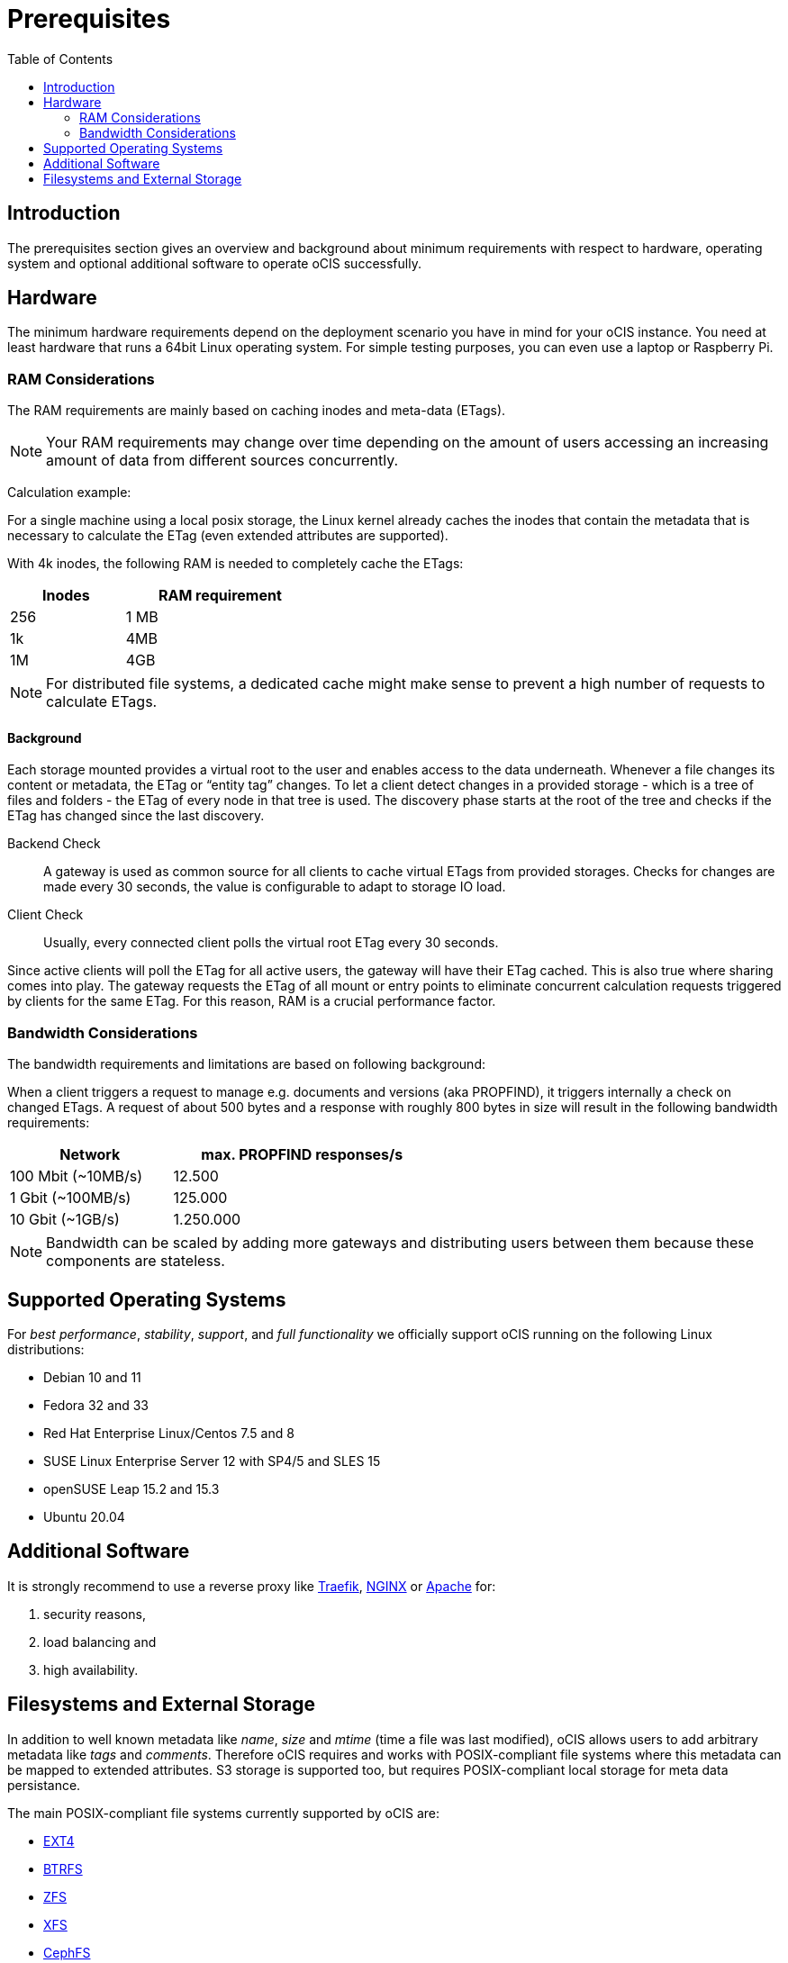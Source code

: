 = Prerequisites
:toc: right
:toclevels: 2

:ext4_url: https://en.wikipedia.org/wiki/Ext4
:btrfs_url: https://en.wikipedia.org/wiki/Btrfs
:zfs_url: https://en.wikipedia.org/wiki/ZFS
:xfs_url: https://en.wikipedia.org/wiki/XFS
:cephfs_url: https://en.wikipedia.org/wiki/Ceph_(software)#File_system
:nfs_url: https://en.wikipedia.org/wiki/Network_File_System

:nginx-url: https://docs.nginx.com/nginx/admin-guide/web-server/reverse-proxy/
:traefik-url: https://doc.traefik.io/traefik/
:apache-rev-url: https://httpd.apache.org/docs/2.4/howto/reverse_proxy.html

:description: The prerequisites section gives an overview and background about minimum requirements with respect to hardware, operating system and optional additional software to operate oCIS successfully.

== Introduction

{description}

== Hardware

// fixme: what are the real minimum physical hardware requirements or what is definitely excluded

The minimum hardware requirements depend on the deployment scenario you have in mind for your oCIS instance. You need at least hardware that runs a 64bit Linux operating system. For simple testing purposes, you can even use a laptop or Raspberry Pi.

=== RAM Considerations

// harvested from https://owncloud.dev/architecture/efficient-stat-polling/

The RAM requirements are mainly based on caching inodes and meta-data (ETags).

NOTE: Your RAM requirements may change over time depending on the amount of users accessing an increasing amount of data from different sources concurrently.

Calculation example:

For a single machine using a local posix storage, the Linux kernel already caches the inodes that contain the metadata that is necessary to calculate the ETag (even extended attributes are supported).

// fixme: Zusammenhang von inode/etag und client (files/directories)

With 4k inodes, the following RAM is needed to completely cache the ETags:

[width="40%",cols="30%,50%",options="header"]
|===
| Inodes
| RAM requirement

| 256
| 1 MB

| 1k
| 4MB

| 1M
| 4GB
|===

NOTE: For distributed file systems, a dedicated cache might make sense to prevent a high number of requests to calculate ETags.

==== Background

Each storage mounted provides a virtual root to the user and enables access to the data underneath. Whenever a file changes its content or metadata, the ETag or “entity tag” changes. To let a client detect changes in a provided storage - which is a tree of files and folders - the ETag of every node in that tree is used. The discovery phase starts at the root of the tree and checks if the ETag has changed since the last discovery.

Backend Check::
A gateway is used as common source for all clients to cache virtual ETags from provided storages. Checks for changes are made every 30 seconds, the value is configurable to adapt to storage IO load.

Client Check::
Usually, every connected client polls the virtual root ETag every 30 seconds.

Since active clients will poll the ETag for all active users, the gateway will have their ETag cached. This is also true where sharing comes into play. The gateway requests the ETag of all mount or entry points to eliminate concurrent calculation requests triggered by clients for the same ETag. For this reason, RAM is a crucial performance factor.

=== Bandwidth Considerations

The bandwidth requirements and limitations are based on following background:

When a client triggers a request to manage e.g. documents and versions (aka PROPFIND), it triggers internally a check on changed ETags. A request of about 500 bytes and a response with roughly 800 bytes in size will result in the following bandwidth requirements:

[width="55%",cols="50%,80%",options="header"]
|===
| Network
| max. PROPFIND responses/s

| 100 Mbit (~10MB/s)
| 12.500

| 1 Gbit (~100MB/s)
| 125.000

| 10 Gbit (~1GB/s)
| 1.250.000
|===

NOTE: Bandwidth can be scaled by adding more gateways and distributing users between them because these components are stateless.

== Supported Operating Systems

For _best performance_, _stability_, _support_, and _full functionality_ we officially support oCIS running on the following Linux distributions:

* Debian 10 and 11
* Fedora 32 and 33
* Red Hat Enterprise Linux/Centos 7.5 and 8
* SUSE Linux Enterprise Server 12 with SP4/5 and SLES 15
* openSUSE Leap 15.2 and 15.3
* Ubuntu 20.04

== Additional Software

It is strongly recommend to use a reverse proxy like {traefik-url}[Traefik], {nginx-url}[NGINX] or {apache-rev-url}[Apache] for:

. security reasons,
. load balancing and
. high availability.

// fixme: links to how to setup these things, maybe external links will work well too

== Filesystems and External Storage

In addition to well known metadata like _name_, _size_ and _mtime_ (time a file was last modified), oCIS allows users to add arbitrary metadata like _tags_ and _comments_. Therefore oCIS requires and works with POSIX-compliant file systems where this metadata can be mapped to extended attributes. S3 storage is supported too, but requires POSIX-compliant local storage for meta data persistance.

The main POSIX-compliant file systems currently supported by oCIS are:

* {ext4_url}[EXT4]
* {btrfs_url}[BTRFS]
* {zfs_url}[ZFS]
* {xfs_url}[XFS]
* {cephfs_url}[CephFS]
* {nfs_url}[NFS]

